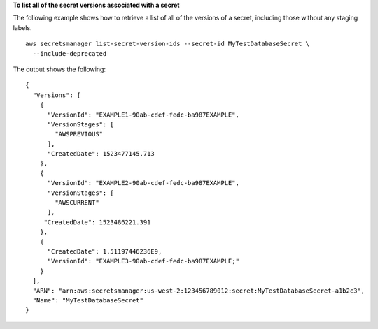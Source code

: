 **To list all of the secret versions associated with a secret**

The following example shows how to retrieve a list of all of the versions of a secret, including those without any staging labels. ::

	aws secretsmanager list-secret-version-ids --secret-id MyTestDatabaseSecret \
	  --include-deprecated

The output shows the following: ::

	{
	  "Versions": [
	    {
	      "VersionId": "EXAMPLE1-90ab-cdef-fedc-ba987EXAMPLE",
	      "VersionStages": [
	        "AWSPREVIOUS"
	      ],
	      "CreatedDate": 1523477145.713
	    },
	    {
	      "VersionId": "EXAMPLE2-90ab-cdef-fedc-ba987EXAMPLE",
	      "VersionStages": [
	        "AWSCURRENT"
	      ],
	     "CreatedDate": 1523486221.391
	    },
	    {
	      "CreatedDate": 1.51197446236E9,
	      "VersionId": "EXAMPLE3-90ab-cdef-fedc-ba987EXAMPLE;"
	    }
	  ],
	  "ARN": "arn:aws:secretsmanager:us-west-2:123456789012:secret:MyTestDatabaseSecret-a1b2c3",
	  "Name": "MyTestDatabaseSecret"
	}